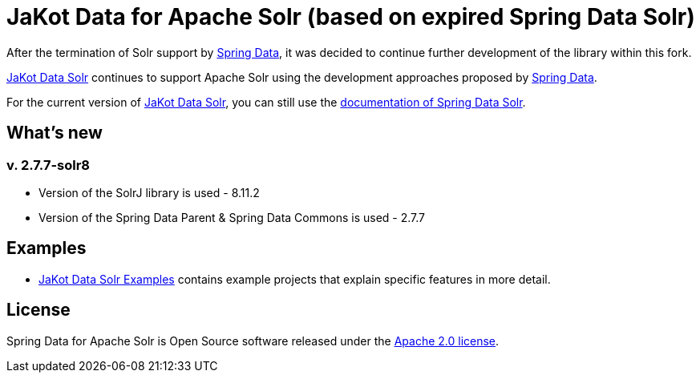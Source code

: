 = JaKot Data for Apache Solr (based on expired Spring Data Solr)

After the termination of Solr support by https://projects.spring.io/spring-data[Spring Data], it was decided to continue further development of the library within this fork.

https://github.com/spring-projects/spring-data-solr[JaKot Data Solr] continues to support Apache Solr using the development approaches proposed by https://projects.spring.io/spring-data[Spring Data].

For the current version of https://github.com/spring-projects/spring-data-solr[JaKot Data Solr], you can still use the https://docs.spring.io/spring-data/solr/docs/current/reference/html/[documentation of Spring Data Solr].

== What's new

=== v. 2.7.7-solr8
* Version of the SolrJ library is used - 8.11.2
* Version of the Spring Data Parent & Spring Data Commons is used - 2.7.7

== Examples

* https://github.com/org-jakot/jakot-data-solr-examples/[JaKot Data Solr Examples] contains example projects that explain specific features in more detail.

== License

Spring Data for Apache Solr is Open Source software released under the https://www.apache.org/licenses/LICENSE-2.0.html[Apache 2.0 license].
